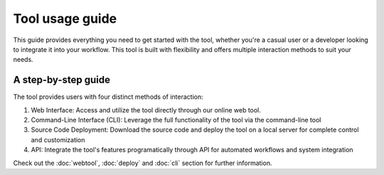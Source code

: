 Tool usage guide
================

This guide provides everything you need to get started with the tool, whether you're a casual user or 
a developer looking to integrate it into your workflow. This tool is built with flexibility and offers 
multiple interaction methods to suit your needs.

A step-by-step guide
--------------------
The tool provides users with four distinct methods of interaction:

1. Web Interface: Access and utilize the tool directly through our online web tool.
2. Command-Line Interface (CLI): Leverage the full functionality of the tool via the command-line tool
3. Source Code Deployment: Download the source code and deploy the tool on a local server for complete control and customization
4. API: Integrate the tool's features programatically through  API for automated workflows and system integration


Check out the :doc:`webtool`, :doc:`deploy` and :doc:`cli` section for further information.
